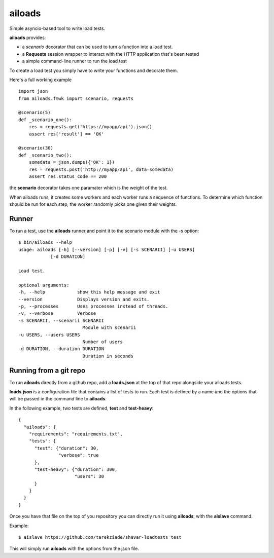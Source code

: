 =======
ailoads
=======

Simple asyncio-based tool to write load tests.

**ailoads** provides:

- a `scenario` decorator that can be used
  to turn a function into a load test.
- a **Requests** session wrapper to interact with the
  HTTP application that's been tested
- a simple command-line runner to run the load test


To create a load test you simply have to write
your functions and decorate them.

Here's a full working example ::

    import json
    from ailoads.fmwk import scenario, requests

    @scenario(5)
    def _scenario_one():
        res = requests.get('https://myapp/api').json()
        assert res['result'] == 'OK'

    @scenario(30)
    def _scenario_two():
        somedata = json.dumps({'OK': 1})
        res = requests.post('http://myapp/api', data=somedata)
        assert res.status_code == 200

the **scenario** decorator takes one paramater which is the
weight of the test.

When ailoads runs, it creates some workers and each worker
runs a sequence of functions. To determine which function
should be run for each step, the worker randomly picks one
given their weights.

Runner
======

To run a test, use the **ailoads** runner and point it to
the scenario module with the -s option::

    $ bin/ailoads --help
    usage: ailoads [-h] [--version] [-p] [-v] [-s SCENARII] [-u USERS]
                [-d DURATION]

    Load test.

    optional arguments:
    -h, --help            show this help message and exit
    --version             Displays version and exits.
    -p, --processes       Uses processes instead of threads.
    -v, --verbose         Verbose
    -s SCENARII, --scenarii SCENARII
                            Module with scenarii
    -u USERS, --users USERS
                            Number of users
    -d DURATION, --duration DURATION
                            Duration in seconds


Running from a git repo
=======================

To run **ailoads** directly from a github repo, add a **loads.json**
at the top of that repo alongside your ailoads tests.

**loads.json** is a configuration file that contains a list of tests to run.
Each test is defined by a name and the options that will be passed in
the command line to **ailoads**.

In the following example, two tests are defined, **test** and **test-heavy**::

  {
    "ailoads": {
      "requirements": "requirements.txt",
      "tests": {
        "test": {"duration": 30,
                 "verbose": true
        },
        "test-heavy": {"duration": 300,
                       "users": 30
        }
      }
    }
  }


Once you have that file on the top of you repository you can directly run
it using **ailoads**, with the **aislave** command.

Example::

    $ aislave https://github.com/tarekziade/shavar-loadtests test

This will simply run **ailoads** with the options from the json file.
